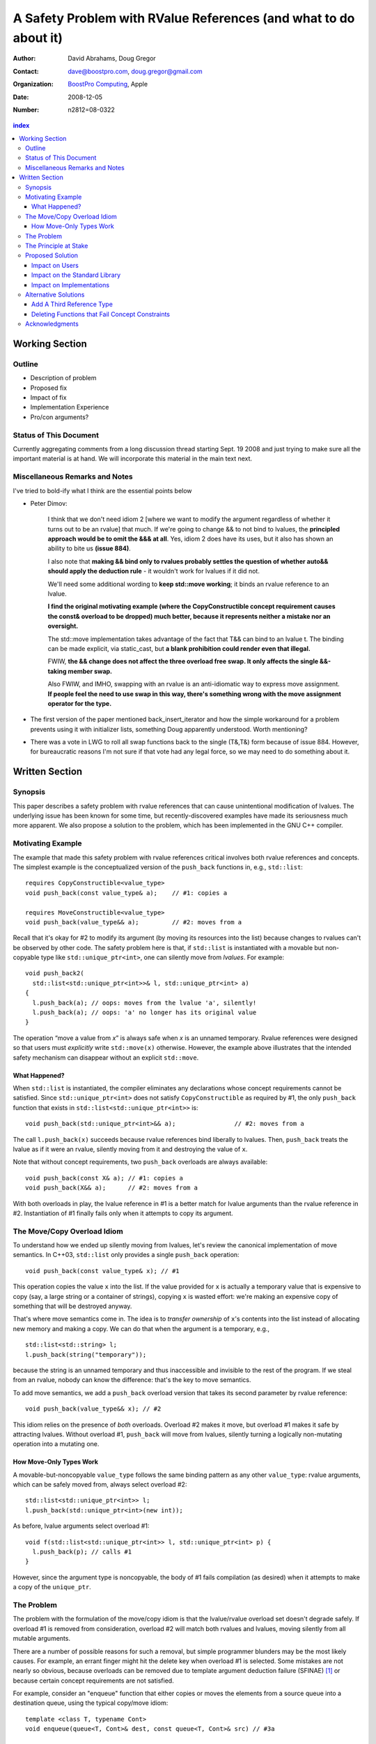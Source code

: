 ===================================================================
 A Safety Problem with RValue References (and what to do about it)
===================================================================

:Author: David Abrahams, Doug Gregor
:Contact: dave@boostpro.com, doug.gregor@gmail.com
:organization: `BoostPro Computing`_, Apple
:date: 2008-12-05

:Number: n2812=08-0322

.. _`BoostPro Computing`: http://www.boostpro.com
.. _patch: http://gcc.gnu.org/ml/gcc-patches/2008-10/msg00436.html
.. _884: http://www.open-std.org/jtc1/sc22/wg21/docs/lwg-active.html#884

.. contents:: index

-----------------
 Working Section
-----------------

Outline
=======

* Description of problem
* Proposed fix
* Impact of fix
* Implementation Experience
* Pro/con arguments?

Status of This Document
=======================

Currently aggregating comments from a long discussion thread starting
Sept. 19 2008 and just trying to make sure all the important material
is at hand.  We will incorporate this material in the main text next.

Miscellaneous Remarks and Notes
===============================

I've tried to bold-ify what I think are the essential points below

* Peter 
  Dimov:

    I think that we don't need idiom 2 [where we want to modify the
    argument regardless of whether it turns out to be an rvalue] that
    much. If we're going to change && to not bind to lvalues, the
    **principled approach would be to omit the &&& at all**. Yes, idiom 2
    does have its uses, but it also has shown an ability to bite us
    **(issue 884)**.

    I also note that **making && bind only to rvalues probably settles
    the question of whether auto&& should apply the deduction rule** -
    it wouldn't work for lvalues if it did not.

    We'll need some additional wording to **keep std::move working**;
    it binds an rvalue reference to an lvalue.

    **I find the original motivating example (where the
    CopyConstructible concept requirement causes the const& overload
    to be dropped) much better, because it represents neither a
    mistake nor an oversight.**

    The std::move implementation takes advantage of the fact that T&&
    can bind to an lvalue t. The binding can be made explicit, via
    static_cast, but **a blank prohibition could render even that
    illegal.**

    FWIW, **the && change does not affect the three overload free
    swap. It only affects the single &&-taking member swap.**

    Also FWIW, and IMHO, swapping with an rvalue is an anti-idiomatic
    way to express move assignment. **If people feel the need to use
    swap in this way, there's something wrong with the move assignment
    operator for the type.**


* The first version of the paper mentioned back_insert_iterator and
  how the simple workaround for a problem prevents using it with
  initializer lists, something Doug apparently understood.  Worth
  mentioning?

* There was a vote in LWG to roll all swap functions back to the
  single (T&,T&) form because of issue 884.  However, for bureaucratic
  reasons I'm not sure if that vote had any legal force, so we may
  need to do something about it.

-----------------
 Written Section
-----------------

Synopsis
========

This paper describes a safety problem with rvalue references that can
cause unintentional modification of lvalues.  The underlying issue has
been known for some time, but recently-discovered examples have made
its seriousness much more apparent.  We also propose a solution to the
problem, which has been implemented in the GNU C++ compiler.

Motivating Example
==================

The example that made this safety problem with rvalue references
critical involves both rvalue references and concepts. The simplest
example is the conceptualized version of the ``push_back`` functions
in, e.g., ``std::list``::

  requires CopyConstructible<value_type>
  void push_back(const value_type& a);    // #1: copies a

  requires MoveConstructible<value_type>
  void push_back(value_type&& a);         // #2: moves from a

Recall that it's okay for #2 to modify its argument (by moving its
resources into the list) because changes to rvalues can't be observed
by other code. The safety problem here is that, if ``std::list`` is
instantiated with a movable but non-copyable type like ``std::unique_ptr<int>``, one can
silently move from *lvalues*. For example::

  void push_back2(
    std::list<std::unique_ptr<int>>& l, std::unique_ptr<int> a)
  {
    l.push_back(a); // oops: moves from the lvalue 'a', silently!
    l.push_back(a); // oops: 'a' no longer has its original value
  }

The operation “move a value from *x*\ ” is always safe when *x* is an
unnamed temporary.  Rvalue references were designed so that users must
*explicitly* write ``std::move(x)`` otherwise.  However, the example
above illustrates that the intended safety mechanism can disappear
without an explicit ``std::move``.

What Happened?
--------------

When ``std::list`` is instantiated, the compiler eliminates any
declarations whose concept requirements cannot be satisfied.  Since
``std::unique_ptr<int>`` does not satisfy ``CopyConstructible`` as
required by #1, the only ``push_back`` function that exists in
``std::list<std::unique_ptr<int>>`` is:: 

  void push_back(std::unique_ptr<int>&& a);                // #2: moves from a

The call ``l.push_back(x)`` succeeds because rvalue references bind
liberally to lvalues.  Then, ``push_back`` treats the lvalue as if it
were an rvalue, silently moving from it and destroying the value of
``x``.

Note that without concept requirements, two ``push_back`` overloads
are always available::

  void push_back(const X& a); // #1: copies a
  void push_back(X&& a);      // #2: moves from a

With both overloads in play, the lvalue reference in #1 is a better
match for lvalue arguments than the rvalue reference in #2.
Instantiation of #1 finally fails only when it attempts to copy its
argument.

The Move/Copy Overload Idiom
============================

To understand how we ended up silently moving from lvalues, let's
review the canonical implementation of move semantics. In C++03,
``std::list`` only provides a single ``push_back`` operation::

  void push_back(const value_type& x); // #1

This operation copies the value ``x`` into the list.  If the value
provided for ``x`` is actually a temporary value that is expensive to
copy (say, a large string or a container of strings), copying ``x`` is
wasted effort: we're making an expensive copy of something that will be
destroyed anyway.

That's where move semantics come in. The idea is to *transfer
ownership* of ``x``'s contents into the list instead of allocating new
memory and making a copy.  We can do that when the argument is a
temporary, e.g.,

::

  std::list<std::string> l;
  l.push_back(string("temporary"));

because the string is an unnamed temporary and thus inaccessible and
invisible to the rest of the program.  If we steal from an
rvalue, nobody can know the difference: that's the key to move
semantics.

To add move semantics, we add a ``push_back`` overload version that
takes its second parameter by rvalue reference::

  void push_back(value_type&& x); // #2

This idiom relies on the presence of *both* overloads.  Overload #2
makes it move, but overload #1 makes it safe by attracting lvalues.
Without overload #1, ``push_back`` will move from lvalues, silently
turning a logically non-mutating operation into a mutating one.

How Move-Only Types Work
------------------------

A movable-but-noncopyable ``value_type`` follows the same binding
pattern as any other ``value_type``: rvalue arguments, which can be
safely moved from, always select overload #2::

  std::list<std::unique_ptr<int>> l;
  l.push_back(std::unique_ptr<int>(new int));

As before, lvalue arguments select overload #1::

  void f(std::list<std::unique_ptr<int>> l, std::unique_ptr<int> p) {
    l.push_back(p); // calls #1
  }

However, since the argument type is noncopyable, the body of #1 fails
compilation (as desired) when it attempts to make a copy of the
``unique_ptr``.

The Problem
===========

The problem with the formulation of the move/copy idiom is that the
lvalue/rvalue overload set doesn't degrade safely.  If overload #1 is
removed from consideration, overload #2 will match both rvalues and
lvalues, moving silently from all mutable arguments. 

There are a number of possible reasons for such a removal, but simple
programmer blunders may be the most likely causes.  For example, an errant
finger might hit the delete key when overload #1 is selected.  Some
mistakes are not nearly so obvious, because overloads can be removed
due to template argument deduction failure (SFINAE) [#SFINAE]_ or
because certain concept requirements are not satisfied.

For example, consider an "enqueue" function that either copies or
moves the elements from a source queue into a destination queue, using
the typical copy/move idiom::

  template <class T, typename Cont>
  void enqueue(queue<T, Cont>& dest, const queue<T, Cont>& src) // #3a

  template <class T, typename Cont>
  void enqueue(queue<T, Cont>& dest, queue<T, Cont>&& src); // #4

Now, in the case where we're copying from one queue to another, it
might make sense to provide an optional allocator, so we replace #3a
with::

  template <class T, typename Cont>
  void enqueue(
    queue<T, Cont>& dest, const queue<T, Cont>& src,
    typename Cont::allocator_type alloc = typename Cont::allocator_type()); // #3b

This overload set will move from rvalues and copy from lvalues in most
common cases, e.g.,

::

  queue<string, list<string>> dest;
  queue<string, list<string>> src;
  enqueue(dest, src); // okay, calls #3b to copy from src into dest
  enqueue(dest, queue<string, list<string>>()); // okay, calls #4 to move from src to dest

However, not all container types ``Cont`` have allocators, and we can
run into trouble again::

  class simple_list {
    // ... no allocator_type ...
  };

  queue<string, simple_list<string>> dest;
  queue<string, simple_list<string>> src;
  enqueue(dest, src); // oops: calls #4, silently moving from the lvalue 'src'

What happened here is similar to what happened with the conceptualized
verison of ``push_back``, but this time concepts are not involved. In
this case, template argument 
deduction for the call to #3b deduces ``T=string`` and
``Cont=simple_list<string>``. Then, while substituting those deduced
template arguments into the signature of #3b, we attempt to look up the
type ``simple_list<string>::allocator_type``, which does not
exist. This is a SFINAE case, so #3b is removed from consideration and
the overload set only contains #4. The rvalue reference parameter of
#4 binds to the lvalue ``src``, and we silently move from an lvalue.

The Principle at Stake
======================

Fundamentally, the problem we've described occurs because the rvalue
reference binding rules violate an important principle of type safety:

.. Admonition:: Principle of Type-safe Overloading (PTO)

   Every function must be type-safe in isolation, *without regard to
   how it has been overloaded.*

This violation of principle manifests itself in several ways:

From an author's point-of-view, we have been forced *add* a new
overload to *remove* unwanted behavior.  

From a client's point-of-view, under the current rules, a function
that accepts an rvalue reference does not crisply state its contract
in the type system::

  void f(X&&);

From looking at ``f``, is not clear whether it is 

a. meant to mutate rvalues *and lvalues*, or
b. responsible for moving from rvalues as part of a
   logically-non-mutating overload set

The contract can be expressed as documentation, but to put it in code
may require the addition of a second ``f`` overload, e.g.,

::

  void f(value_type const&) = delete;

to ban the use of lvalues.  Taken to its logical extreme, a client may
need to see *all* the code in the translation unit in order to know
whether this function is capable of mutating its argument.  There is
no precedent in const-correct code for such a dispersal of semantic
information, or for a non-mutating call to become mutating when an
overload is removed from the set.

So why is this happening now?  Before we had rvalue references, it was
easy to adhere to the PTO without giving it any special attention.
Move semantics, however, introduce a special case: we need to *modify*
an rvalue argument as part of a *logically non-mutating* operation.
This paradox is only possible because of a special property of
rvalues: that they can be modified with assurance that the
modification can't be observed.

Proposed Solution
=================

We propose to prohibit rvalue references from binding to
lvalues. Therefore, an rvalue reference will always refer to an rvalue
or to an lvalue that the user has explicitly transformed into an
rvalue (e.g., through the use of ``std::move``). This makes the
overload sets used in the copy/move idiom degrade safely when either
of the overloads is removed for any reason. For example, with this
change, given just a single function template ``enqueue``::

  template <class T, typename Cont>
    void enqueue(queue<T, Cont>& dest, queue<T, Cont>&& src); // #4

calling ``enqueue`` with an rvalue succeeds while calling it with an
lvalue fails::

  queue<string, list<string>> dest;
  queue<string, list<string>> src;
  enqueue(dest, src); // okay, calls #3b to copy from src into dest
  enqueue(dest, queue<string, list<string>>()); // okay, calls #4 to move from src to dest

We can then add back the previously-problematic overload that allows
one to copy from the source queue while enqueing its elements, and
provide an allocator::

  template <class T, typename Cont>
    void enqueue(queue<T, Cont>& dest, const queue<T, Cont>& src,
                 typename Cont::allocator_type alloc = typename Cont::allocator_type()); // #3b
  
Now, if we attempt to enqueue elements from an lvalue where the
queue's container does not have an allocator, we receive an error
message stating that no ``enqueue`` function can be called, rather than
silently moving from lvalue::

  queue<string, simple_list<string>> dest;
  queue<string, simple_list<string>> src;
  enqueue(dest, src); // error: #3b fails template argument deduction
                      //        #4  cannot be called because src isn't an lvalue

Our proposed solution retains the behavior of the copy/move idiom
while still adhering to the principle of type-safe overloading and
eliminating the safety hole that allowed silently moves from lvalues.

Impact on Users
---------------

The most important aspect of this solution is that it does not change
the common idioms that employ rvalue references. For example,
when we want to optimize for rvalues (e.g., by implementing move
semantics), we still implement two overloads: one with an lvalue
reference to const and one with an rvalue reference, e.g.,::

  void push_back(const value_type& x); // copies x
  void push_back(value_type&& x); // moves x

With the proposed change, the introduction of concepts into these
functions does not result in any surprises::

  requires CopyConstructible<value_type>
    void push_back(const value_type& x); // copies x
  requires MoveConstructible<value_type>
    void push_back(value_type&& x); // moves x

For a move-only type ``X``, the first ``push_back`` will be eliminated
because template argument deduction fails (``X`` does not meet the
``CopyConstructible`` requirements), and the second ``push_back``
only accepts rvalues. Hence, calling ``push_back`` with an lvalue of
move-only type ``X`` will result in an error.

The proposed change also does not have any impact on the use
of rvalue references for perfect forwarding, e.g.,::

  template <class F, class T>
  void thunk(F f, T&& x) { f(std::forward<T>(x)); }

When an lvalue of type ``U`` is passed to ``f``, the special template
argument deduction rules for ``T&&`` ensure that ``T`` is deduced as
``U&``. Then, when substituting ``T=U&`` into ``T&&``, reference
collapsing transforms the resulting argument type to ``U&``, an lvalue
reference that is able to bind to the lvalue argument of type
``U``. Hence, lvalues bind to lvalue references and rvalues bind to
rvalue references.

The only user code that will be directly affected by the proposed
change is when a function performs the same operation regardless of
whether it receives an lvalue or an rvalue. For example, this approach
has been used with member ``swap`` to permit swapping with rvalues, e.g.,::

  struct mytype {
    void swap(mytype&& other); // other can be an lvalue or rvalue
  };

  void f(mytype& m1, mytype& m2) {
    m.swap(mytype()); // okay: rvalue reference binds to rvalues
    m1.swap(m2); // okay under the existing rules, ill-formed with the proposed rules
  }

With the proposed change, the definition of ``mytype`` would have to be
extended to include two ``swap`` overloads, one for lvalues and one for
rvalues. The rvalue-reference version would merely forward to the
lvalue-reference version, e.g.,::

  struct mytype {
    void swap(mytype& other);
    void swap(mytype&& other) { swap(other); } // 'other' is treated as an lvalue
  };

Since the vast majority of uses of rvalue references fall into one of
the first two idioms---paired overloads for move semantics and the use
of ``std::forward`` for perfect forwarding---and the workaround for the
few functions like ``swap`` that depend on the current behavior is very
simple, we do not expect any significant impact on user code. On the
other hand, the proposed change eliminates a particularly vexing
problem with rvalue references that makes them almost unusable with
concepts and somewhat dangerous even without concepts.

Impact on the Standard Library
------------------------------

The change in the binding of rvalue references affects the standard
library in four different areas: the definitions of ``std::move`` and
``std::forward``, the definition of member ``swap``, the formulation
of the stream insertion/extraction operators, and the description of
the ``Iterator`` concept.

Both ``std::move`` and ``std::forward`` rely on the ability of an
rvalue reference to bind to an lvalue. For ``std::move``, this binding
is used to return the argument ``x`` (which is always treated as an
lvalue) from the function::

   template<typename T>
     inline typename std::remove_reference<T>::type&& move(T&& x)
     { return x; }

With our proposed change, a new formulation of ``std::move`` is
required. It explicitly casts the lvalue to an rvalue reference type
(making it an rvalue), which can bind to the rvalue-reference result
type::

   template<typename T>
     inline typename std::remove_reference<T>::type&& move(T&& x)
     { return static_cast<typename std::remove_reference<T>::type&&>(x); }

``std::forward`` relies on the binding of lvalues to rvalue references
in its argument type, since it is typically invoked with lvalues::

   template<typename T>
     inline T&& forward(typename std::identity<T>::type&& x)
     { return x; }

With our proposed change to the binding rules for rvalue references,
we need make two changes. First, we add a second, lvalue-reference
overload of ``std::forward`` (that forwards lvalues as lvalues)::

   template<typename T>
     inline T& forward(typename std::identity<T>::type& x)
     { return x; }

Second, we need to make sure that the two definitions of
``std::forward`` never produce identical function types, by banning
the original ``std::forward`` from being instantiated with lvalue
references::

   template<typename T>
     inline typename disable_if<is_lvalue_reference<T>, T&&>::type
     forward(typename std::identity<T>::type&& x) 
     { return static_cast<T&&>(x); }
  
Note that, with these changes to both ``std::move`` and
``std::forward``, the idiomatic uses of these functions still work, so
that user code will not need to change. Only the definitions of
``std::move`` and ``std::forward`` are affected.

Each of the member ``swap`` functions in the standard library is
described in terms of rvalue references, e.g.,::

  void swap(vector<T,Alloc>&&);

With our proposed change, these ``swap`` functions will no longer
accept lvalues, which would break a significant amount of
code. Therefore, we will need to introduce overloads of the member
``swap`` functions that accept lvalues::

  void swap(vector<T,Alloc>&);

In fact, due to library issue 884_, it is possible that we will want
to eliminate the rvalue-reference versions of member ``swap``
entirely.

With the introduction of rvalue references into the standard
library, the stream insertion and extraction operators were changed to
accept both lvalue and rvalue streams, e.g.,::

  template<class charT, class traits, class Allocator> 
    basic_ostream<charT, traits>& 
    operator<<(basic_ostream<charT, traits>&& os, const basic_string<charT,traits,Allocator>& str); 

This change made it possible to create a temporary stream and use it
within one expression, e.g.,::

  std::ofstream("out.txt") << "Hello!"; // ill-formed in C++03, okay in C++0x

With our proposed change to rvalue references, each of the stream
insertion and extraction operators will need to use an lvalue
reference to their stream argument to bind to lvalue streams,
effectively reverting streams to their C++03 behavior::

  template<class charT, class traits, class Allocator> 
    basic_ostream<charT, traits>& 
    operator<<(basic_ostream<charT, traits>& os, const basic_string<charT,traits,Allocator>& str); 

If we determine that the use case above for temporary streams is
important, we could extend the library with the following two function
templates::

  template<typename _CharT, typename _Traits, typename _Tp>
  inline basic_ostream<_CharT, _Traits>&
  operator<<(basic_ostream<_CharT, _Traits>&& __stream, const _Tp& __x)
  {
    __stream << __x;
    return __stream;
  }

  // Input via an rvalue stream
  template<typename _CharT, typename _Traits, typename _Tp>
  inline basic_istream<_CharT, _Traits>&
  operator>>(basic_istream<_CharT, _Traits>&& __stream, _Tp& __x)
  {
    __stream >> __x;
    return __stream;
  }

These templates allow stream insertion and extraction with an rvalue
stream, forwarding the stream as an lvalue to use whatever stream
insertion/extraction operator already exists. Thus, we still support
the use of rvalue streams throughout the library, and use cases like
the following will work in C++0x::

  std::ofstream("out.txt") << "Hello!"; // okay: uses rvalue-stream template above

Finally, the current definition of the ``Iterator`` concept has a
dereference operator that uses rvalue references to accept both
lvalue and rvalue iterators::

  reference operator*(Iter&&);

We will need to augment the ``Iterator`` concept with a second
overload of ``operator*``::

  reference operator*(Iter&);

Note that we use a non-const lvalue reference for this overload,
because it is common with output iterators to deference non-const
iterator lvalues (and the dereference operators often return non-const
references to the same type).

Overall, despite the fact that our proposed change to the binding of
rvalue references will affect several different parts of the library,
we are able to maintain the same user experience through the
introduction of additional overloads and a different implementation of
``std::move``/``std::forward``. Thus, our proposed change improves the
safety of the library and of user code while maintaining backward
compatibility with C++03 and with the new features added into C++0x.

Impact on Implementations
-------------------------

We have produced an implementation of the proposed solution in the GNU
C++ compiler, which is available as a patch_ against GCC 4.3.2. The
actual implementation of the language change is trivial---we merely
check whether the binding computed would bind an lvalue to an rvalue
reference, and reject the binding in this case. The changes to the
standard library are slightly more involved, because we needed to
implement the changes described in the section `Impact on the Standard
Library`_. We do not anticipate that this change will have any
significant impact on compilers or standard library
implementations. The GCC implementation required a day's effort to
update both the language and the library, although more effort would
certainly be required to update the test cases associated with this
feature.

Alternative Solutions
======================

Two alternatives to our proposed solution have been proposed. One
alternative is actually an extension to the proposed solution, which
adds a third kind of reference type; the other modifies the behavior
of concepts to preserve more of the overloading behavior of
unconstrained templates. Although we describe these two alternatives
here, we do not propose either of them.

Add A Third Reference Type
--------------------------

With the removal of the binding from rvalue references to lvalues,
certain functions that work equally well on both lvalues and
rvalues---such as ``swap`` or the stream insertion/extraction
operators---will need to provide additional overloads, e.g.,::

  void swap(mytype&&);

becomes::

  void swap(mytype&);
  void swap(mytype&& other) { swap(other); }

If there were multiple parameters that could be either lvalues or
rvalues, the number of required overloads would grow exponentially. For
example, a non-member ``swap`` that supports all combinations of lvalues
and rvalues would go from::

  void swap(mytype&&, mytype&&);

to::

  void swap(mytype&, mytype&);
  void swap(mytype&  x, mytype&& y) { swap(x, y); }
  void swap(mytype&& x, mytype&  y) { swap(x, y); }
  void swap(mytype&& x, mytype&& y) { swap(x, y); }

At this point, we know of no use cases that would involve more than
two parameters that can either be lvalues or rvalues, other than those
that are actually versions of perfect forwarding (and which are,
therefore, not affected by the proposed change). Nonetheless, to
address this issue, one could extend our proposed resolution to 
support a third kind of reference (spelled ``&&&``) that binds to
either lvalues or rvalues, effectively providing the current behavior
of ``&&`` but with a new spelling. Thus, the above swap could be written
as::

  void swap(mytype&&&, mytype&&&);

Interestingly, the current working paper's definition of non-member
``swap`` would not benefit from the addition of ``&&&``. The working
paper provides three overloads of each non-member swap, prohibiting
rvalue-rvalue swaps:: 

  void swap(mytype& , mytype&);
  void swap(mytype&&, mytype&);
  void swap(mytype& , mytype&&);

This overload set works the same way regardless of whether rvalue
references bind to lvalues. Moreover, an LWG straw poll in San
Francisco voted to revert from using three non-member swaps back to
having only a single, lvalue-lvalue swap::

  void swap(mytype&, mytype&);

due to library issue 884_. Thus, ``&&&`` is not likely to be used in the
working paper for non-member ``swap``. For member ``swap``, the number of
extra overloads (one per existing ``swap``) required is not sufficient to
motivate the addition of another kind of reference. 

With the stream insertion and extraction operators, the introduction
of the ``operator>>`` and ``operator>>`` templates described in
section `Impact on the Standard Library`_ eliminates the need for the
use of ``&&&``. We expect that most other uses of ``&&&`` can be
addressed using this approach.


Deleting Functions that Fail Concept Constraints
------------------------------------------------

Another alternative solution that has been proposed to address the
problem posed by the conceptualized version of ``push_back`` is to
delete functions that fail to meet their concept requirements. That
way, these functions remain in the overload set but any attempt to use
them will result in an error. Recall the ``push_back`` overloads and
their concept constraints::

  requires CopyConstructible<value_type>
    void push_back(const value_type& x); // copies x
  requires MoveConstructible<value_type>
    void push_back(value_type&& x); // moves x

When instantiated with a move-only type ``X`` for ``value_type``, the
proposed solution would result in the following two functions::

  void push_back(const X& x) = delete; // X isn't CopyConstructible
  void push_back(X&& x); // okay: X is MoveConstructible

This approach solves the problem for this example, because lvalues
passed to ``push_back`` will still be attracted to the lvalue
reference, and the compiler will produce a suitable error rather than
silently moving from an lvalue.

The main problem with this approach is that it only solves the problem
in those cases where the concept requirements of a template are not
satisfied but SFINAE does not eliminate the template from
consideration. For example, it does not solve the problem with the
``enqueue`` function described above (which doesn't involve concepts)::

  template <class T, typename Cont>
    void enqueue(queue<T, Cont>& dest, queue<T, Cont>&& src); // #1
  template <class T, typename Cont>
    void enqueue(queue<T, Cont>& dest, const queue<T, Cont>& src,
                 typename Cont::allocator_type alloc = typename Cont::allocator_type()); // #2

It also does not solve the problem with a conceptualized version of
the ``enqueue`` function::

  template <class T, Container Cont>
    void enqueue(queue<T, Cont>& dest, queue<T, Cont>&& src); // #1
  template <class T, ContainerWithAllocator Cont>
    void enqueue(queue<T, Cont>& dest, const queue<T, Cont>& src,
                 Cont::allocator_type alloc = Cont::allocator_type()); // #2

The conceptualized formulation of ``enqueue`` suffers from the same
problem as the pre-concepts version: since ``Cont`` is not a
``ContainerWithAllocator``, we cannot form the signature of the
deleted ``enqueue`` function, so only function #1 will enter the
overload set.  Since it is the only function available, it will move
from lvalues. Thus, the proposal to replace functions that fail their
concept requirements with deleted functions does not solve the general
problem, either with or without concepts.

Acknowledgments
===============
The authors thank Peter Dimov, Howard Hinnant, Jaakko Jarvi, Mat Marcus, and
Thomas Witt for many lively discussions on the topic of rvalue
references and concepts, where many of the ideas in this paper
originated.

-------------------

.. [#SFINAE] “Substitution Failure Is Not An Error.”  See Josuttis &
   Vandevoorde, *C++ Templates*.